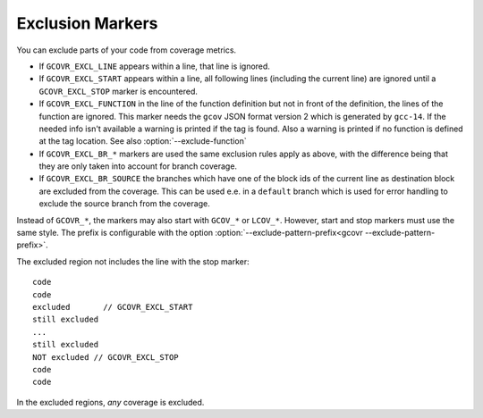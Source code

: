 
.. _exclusion markers:

Exclusion Markers
=================

.. program is needed to resolve option links
.. program::  gcovr

You can exclude parts of your code from coverage metrics.

- If ``GCOVR_EXCL_LINE`` appears within a line,
  that line is ignored.
- If ``GCOVR_EXCL_START`` appears within a line,
  all following lines (including the current line) are ignored
  until a ``GCOVR_EXCL_STOP`` marker is encountered.
- If ``GCOVR_EXCL_FUNCTION`` in the line of the function definition
  but not in front of the definition, the lines of the function are
  ignored. This marker needs the ``gcov`` JSON format version 2 which
  is generated by ``gcc-14``. If the needed info isn't available a
  warning is printed if the tag is found. Also a warning is printed
  if no function is defined at the tag location.
  See also :option:`--exclude-function`
- If ``GCOVR_EXCL_BR_*`` markers are used the same exclusion rules
  apply as above, with the difference being that they are only taken
  into account for branch coverage.
- If ``GCOVR_EXCL_BR_SOURCE`` the branches which have one of the block
  ids of the current line as destination block are excluded from the
  coverage. This can be used e.e. in a ``default`` branch which is used
  for error handling to exclude the source branch from the coverage.

Instead of ``GCOVR_*``,
the markers may also start with ``GCOV_*`` or ``LCOV_*``.
However, start and stop markers must use the same style.
The prefix is configurable with the option
:option:`--exclude-pattern-prefix<gcovr --exclude-pattern-prefix>`.

The excluded region not includes the line with the stop marker::

    code
    code
    excluded       // GCOVR_EXCL_START
    still excluded
    ...
    still excluded
    NOT excluded // GCOVR_EXCL_STOP
    code
    code

In the excluded regions, *any* coverage is excluded.

.. versionadded:: 8.0
    If :option:`--verbose<gcovr --verbose>` is used the exclusion ranges are logged.

